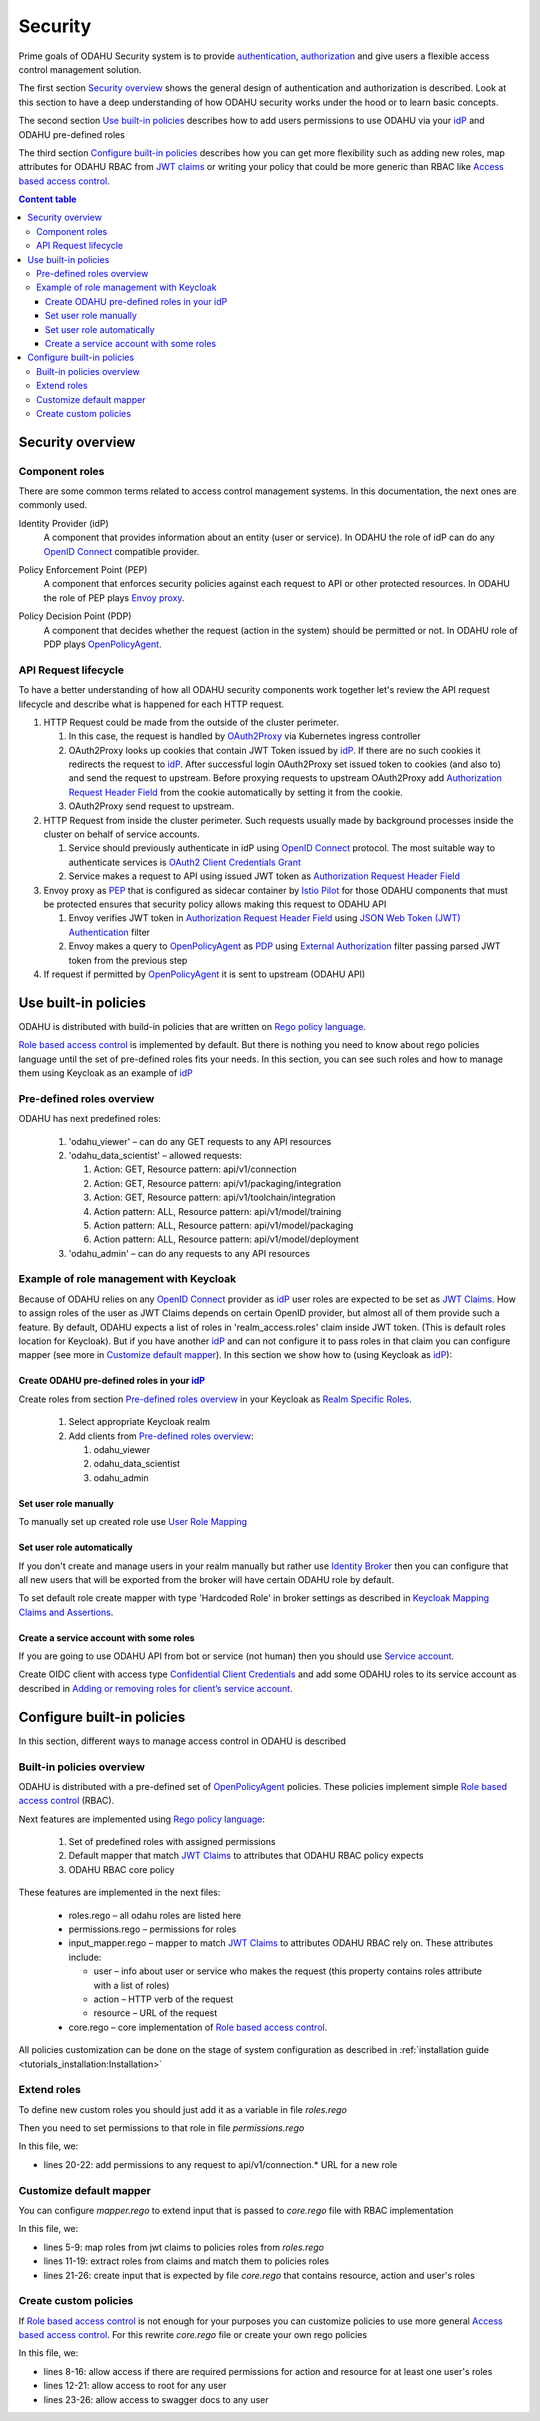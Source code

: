 
#########
Security
#########

Prime goals of ODAHU Security system is  to provide
`authentication <https://en.wikipedia.org/wiki/Authentication>`_,
`authorization <https://en.wikipedia.org/wiki/Authorization>`_
and give users a flexible access control management solution.

The first section `Security overview`_  shows the general design of authentication and authorization is described.
Look at this section to have a deep understanding of how ODAHU security works under the hood or to learn basic concepts.

The second section `Use built-in policies`_ describes how to add users permissions to use ODAHU via your idP_
and ODAHU pre-defined roles

The third section `Configure built-in policies`_ describes how you can get more flexibility
such as adding new roles, map attributes for ODAHU RBAC from `JWT claims`_
or writing your policy that could be more generic than RBAC like `Access based access control`_.



.. contents:: Content table
   :local:

**************************
Security overview
**************************


Component roles
==================

There are some common terms related to access control management systems.
In this documentation, the next ones are commonly used.

.. _idP:

Identity Provider (idP)
  A component that provides information about an entity (user or service).
  In ODAHU the role of idP can do any `OpenID Connect`_ compatible provider.

.. _PEP:

Policy Enforcement Point (PEP)
  A component that enforces security policies against each request to API or other protected resources.
  In ODAHU the role of PEP plays `Envoy proxy`_.

.. _PDP:

Policy Decision Point (PDP)
  A component that decides whether the request (action in the system) should be permitted or not.
  In ODAHU role of PDP plays `OpenPolicyAgent`_.



API Request lifecycle
==================================

To have a better understanding of how all ODAHU security components work together
let's review the API request lifecycle and describe what is happened for each HTTP request.


.. image:: img/odahu_security.png


1. HTTP Request could be made from the outside of the cluster perimeter.

   1. In this case, the request is handled by OAuth2Proxy_ via Kubernetes ingress controller
   2. OAuth2Proxy looks up cookies that contain JWT Token issued by idP_.
      If there are no such cookies it redirects the request to idP_.
      After successful login OAuth2Proxy set issued token to cookies (and also to) and send the request to upstream.
      Before proxying requests to upstream OAuth2Proxy add `Authorization Request Header Field`_ from the cookie automatically by setting it from the cookie.
   3. OAuth2Proxy send request to upstream.

2. HTTP Request from inside the cluster perimeter. Such requests usually made by background processes inside the cluster
   on behalf of service accounts.

   1. Service should previously authenticate in idP using `OpenID Connect`_ protocol.
      The most suitable way to authenticate services is `OAuth2 Client Credentials Grant`_
   2. Service makes a request to API using issued JWT token as `Authorization Request Header Field`_

3. Envoy proxy as PEP_ that is configured as sidecar container by `Istio Pilot`_ for those ODAHU components that must be
   protected ensures that security policy allows making this request to ODAHU API

   1. Envoy verifies JWT token in `Authorization Request Header Field`_  using `JSON Web Token (JWT) Authentication`_ filter
   2. Envoy makes a query to OpenPolicyAgent_ as PDP_ using `External Authorization`_ filter passing parsed JWT token from the previous step

4. If request if permitted by OpenPolicyAgent_ it is sent to upstream (ODAHU API)


***********************
Use built-in policies
***********************

ODAHU is distributed with build-in policies that are written on `Rego policy language`_.

`Role based access control`_ is implemented by default.
But there is nothing you need to know about rego policies language until
the set of pre-defined roles fits your needs. In this section, you can see such roles and how to manage them
using Keycloak as an example of idP_

Pre-defined roles overview
============================

ODAHU has next predefined roles:

  #. 'odahu_viewer' – can do any GET requests to any API resources
  #. 'odahu_data_scientist' – allowed requests:

     #. Action: GET, Resource pattern: api/v1/connection
     #. Action: GET, Resource pattern: api/v1/packaging/integration
     #. Action: GET, Resource pattern: api/v1/toolchain/integration
     #. Action pattern: ALL, Resource pattern:  api/v1/model/training
     #. Action pattern: ALL, Resource pattern:  api/v1/model/packaging
     #. Action pattern: ALL, Resource pattern:  api/v1/model/deployment

  #. 'odahu_admin' – can do any requests to any API resources


Example of role management with Keycloak
=========================================

Because of ODAHU relies on any `OpenID Connect`_ provider as idP_ user roles are expected to be set as `JWT Claims`_.
How to assign roles of the user as JWT Claims depends on certain OpenID provider, but almost all of them provide such a feature.
By default, ODAHU expects a list of roles in 'realm_access.roles' claim inside JWT token. (This is default roles location for Keycloak).
But if you have another idP_ and can not configure it to pass roles in that claim you can configure mapper
(see more in `Customize default mapper`_).
In this section we show how to (using Keycloak as idP_):

Create ODAHU pre-defined roles in your idP_
--------------------------------------------

Create roles from section `Pre-defined roles overview`_ in your Keycloak as
`Realm Specific Roles <https://www.keycloak.org/docs/latest/server_admin/#realm-roles>`_.

  #. Select appropriate Keycloak realm
  #. Add clients from `Pre-defined roles overview`_:

     #. odahu_viewer
     #. odahu_data_scientist
     #. odahu_admin


Set user role manually
------------------------

To manually set up created role use `User Role Mapping <https://www.keycloak.org/docs/latest/server_admin/#user-role-mappings>`_

Set user role automatically
------------------------

If you don't create and manage users in your realm manually but rather use
`Identity Broker <https://www.keycloak.org/docs/latest/server_admin/#_identity_broker>`_ then you can configure
that all new users that will be exported from the broker will have certain ODAHU role by default.

To set default role create mapper with type 'Hardcoded Role' in broker settings as described in
`Keycloak Mapping Claims and Assertions <https://www.keycloak.org/docs/latest/server_admin/#_mappers>`_.

Create a service account with some roles
----------------------------------------

If you are going to use ODAHU API from bot or service (not human) then you should use
`Service account <https://www.keycloak.org/docs/latest/server_admin/#_service_accounts>`_.

Create OIDC client with access type
`Confidential Client Credentials <https://www.keycloak.org/docs/latest/server_admin/#_client-credentials>`_
and add some ODAHU roles to its service account as described in
`Adding or removing roles for client’s service account <https://www.keycloak.org/docs/latest/server_admin/#adding-or-removing-roles-for-client-s-service-account>`_.


*****************************
Configure built-in policies
*****************************

In this section, different ways to manage access control in ODAHU is described


Built-in policies overview
===========================

ODAHU is distributed with a pre-defined set of OpenPolicyAgent_ policies. These policies implement  simple
`Role based access control`_ (RBAC).

Next features are implemented using `Rego policy language`_:

  #. Set of predefined roles with assigned permissions
  #. Default mapper that match `JWT Claims`_ to attributes that ODAHU RBAC policy expects
  #. ODAHU RBAC core policy

These features are implemented in the next files:

  * roles.rego – all odahu roles are listed here
  * permissions.rego – permissions for roles
  * input_mapper.rego – mapper to match `JWT Claims`_ to attributes ODAHU RBAC rely on. These attributes include:

    * user – info about user or service who makes the request (this property contains roles attribute with a list of roles)
    * action – HTTP verb of the request
    * resource – URL of the request

  * core.rego – core implementation of `Role based access control`_.


All policies customization can be done on the stage of system configuration as described in
:ref:`installation guide <tutorials_installation:Installation>`


Extend roles
=======================

To define new custom roles you should just add it as a variable in file `roles.rego`

.. code-block:: javascript
   :name: Add new role
   :caption: roles.rego
   :linenos:
   :emphasize-lines: 1

    package odahu.roles

    admin := "admin"
    data_scientist := "data_scientist"
    viewer := "viewer"

    # new role
    connection_manager := "connection_manager"

Then you need to set permissions to that role in file `permissions.rego`

.. code-block:: javascript
   :name: Set permissions for a new role
   :caption: permissions.rego
   :linenos:
   :emphasize-lines: 20-22

    package odahu.permissions

    import data.odahu.roles

    permissions := {
      roles.data_scientist: [
          [".*", "api/v1/model/deployment.*"],
          [".*", "api/v1/model/packaging.*"],
          [".*", "api/v1/model/training.*"],
          ["GET", "api/v1/connection.*"],
          ["GET", "api/v1/packaging/integration.*"],
          ["GET", "api/v1/toolchain/integration.*"]
        ],
      roles.admin : [
          [".*", ".*"]
      ],
      roles.viewer : [
          ["GET", ".*"]
      ],
      roles.connection_manager : [
          [".*", "api/v1/connection.*"]
      ],
    }

In this file, we:

- lines 20-22: add permissions to any request to api/v1/connection.* URL for a new role


Customize default mapper
========================

You can configure `mapper.rego` to extend input that is passed to `core.rego` file with RBAC implementation

.. code-block:: javascript
   :name: Configure mapper
   :caption: mapper.rego
   :linenos:

   package odahu.mapper

   import data.odahu.roles

   roles_map = {
     "odahu_admin": roles.admin,
     "odahu_data_scientist": roles.data_scientist,
     "odahu_viewer": roles.viewer
   }

   jwt = input.attributes.metadata_context.filter_metadata["envoy.filters.http.jwt_authn"].fields.jwt_payload

   keycloak_user_roles[role]{
     role = jwt.Kind.StructValue.fields.realm_access.Kind.StructValue.fields.roles.Kind.ListValue.values[_].Kind.StringValue
   }

   user_roles[role]{
     role = roles_map[keycloak_user_roles[_]]
   }


   parsed_input = {
     "action": input.attributes.request.http.method,
     "resource": input.attributes.request.http.path,
     "user": {
       "roles": user_roles
     }
   }

In this file, we:

- lines 5-9: map roles from jwt claims to policies roles from `roles.rego`
- lines 11-19: extract roles from claims and match them to policies roles
- lines 21-26: create input that is expected by file `core.rego` that contains resource, action and user's roles


Create custom policies
========================

If `Role based access control`_ is not enough for your purposes you can customize policies to
use more general `Access based access control`_. For this rewrite `core.rego` file or create your own rego policies


.. code-block:: javascript
   :name: ODAHU Role base access implementation
   :caption: core.rego
   :linenos:

   package odahu.core

   import data.odahu.mapper.parsed_input
   import data.odahu.permissions.permissions

   default allow = false

   allow {
     any_user_role := parsed_input.user.roles[_]
       any_permission_of_user_role := permissions[any_user_role][_]
       action := any_permission_of_user_role[0]
       resource := any_permission_of_user_role[1]

       re_match(action, parsed_input.action)
       re_match(resource, parsed_input.resource)
   }

   allow {
      parsed_input.action == "GET"
     parsed_input.resource == "/"
   }

   allow {
     parsed_input.action == "GET"
    re_match("/swagger*", parsed_input.resource)
   }


In this file, we:

- lines 8-16: allow access if there are required permissions for action and resource for at least one user's roles
- lines 12-21: allow access to root for any user
- lines 23-26: allow access to swagger docs to any user

.. Links

.. _`Istio Pilot`: https://istio.io/docs/ops/deployment/architecture/#pilot
.. _`Envoy proxy`: https://www.envoyproxy.io/
.. _`External Authorization`: https://www.envoyproxy.io/docs/envoy/latest/intro/arch_overview/security/ext_authz_filter
.. _`JSON Web Token (JWT) Authentication`: https://www.envoyproxy.io/docs/envoy/latest/intro/arch_overview/security/jwt_authn_filter
.. _`Authorization Request Header Field`: https://tools.ietf.org/html/rfc6750#section-2.1
.. _OpenPolicyAgent: https://www.openpolicyagent.org/
.. _OAuth2Proxy: https://pusher.github.io/oauth2_proxy/
.. _`OAuth2 Client Credentials Grant`: https://tools.ietf.org/html/rfc6749#section-4.4
.. _`Role based access control`: https://en.wikipedia.org/wiki/Role-based_access_control
.. _`Access based access control`: https://en.wikipedia.org/wiki/Attribute-based_access_control
.. _`Rego policy language`: https://www.openpolicyagent.org/docs/latest/policy-language/
.. _`JWT claims`: https://tools.ietf.org/html/rfc7519#section-4
.. _`OpenID Connect`: https://openid.net/specs/openid-connect-core-1_0.html
